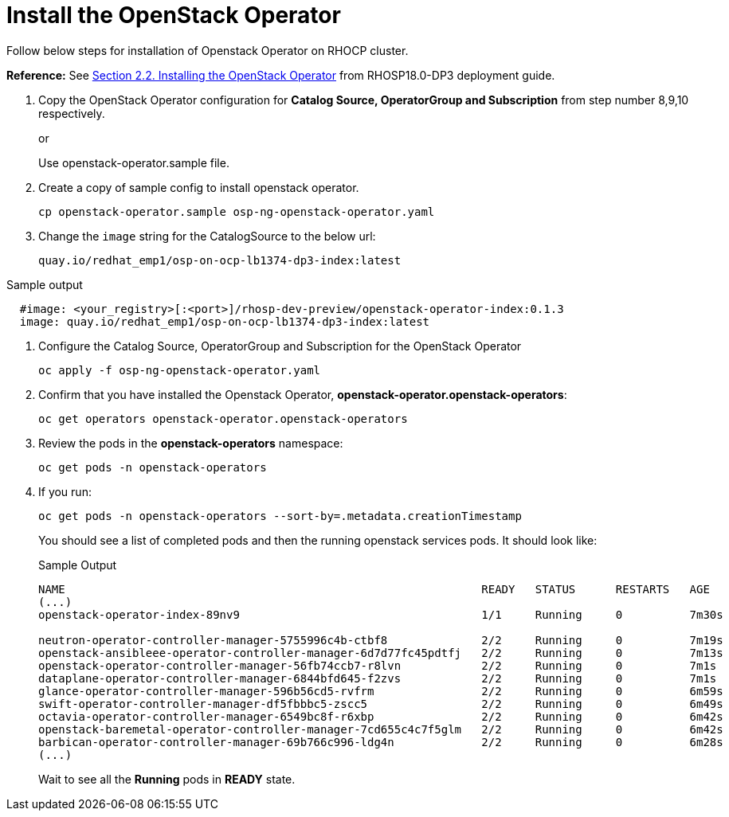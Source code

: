 = Install the OpenStack Operator


Follow below steps for installation of Openstack Operator on RHOCP cluster.

*Reference:* See https://access.redhat.com/documentation/en-us/red_hat_openstack_platform/18.0-dev-preview/html-single/deploying_red_hat_openstack_platform_18.0_development_preview_3_on_red_hat_openshift_container_platform/index#proc_installing-the-OpenStack-Operator_installing[Section 2.2. Installing the OpenStack Operator] from RHOSP18.0-DP3 deployment guide.

. Copy the OpenStack Operator configuration for **Catalog Source, OperatorGroup and Subscription** from step number 8,9,10 respectively.
+
or
+
Use openstack-operator.sample file.

. Create a copy of sample config to install openstack operator.
+
[source,bash]
----
cp openstack-operator.sample osp-ng-openstack-operator.yaml
----

. Change the `image` string for the CatalogSource to the below url:
+
[source,bash]
----
quay.io/redhat_emp1/osp-on-ocp-lb1374-dp3-index:latest
----

.Sample output
----
  #image: <your_registry>[:<port>]/rhosp-dev-preview/openstack-operator-index:0.1.3
  image: quay.io/redhat_emp1/osp-on-ocp-lb1374-dp3-index:latest
----

. Configure the Catalog Source, OperatorGroup and Subscription for the OpenStack Operator
+
[source,bash]
----
oc apply -f osp-ng-openstack-operator.yaml
----

. Confirm that you have installed the Openstack Operator, *openstack-operator.openstack-operators*:
+
[source,bash]
----
oc get operators openstack-operator.openstack-operators
----

. Review the pods in the **openstack-operators** namespace:
+
[source,bash]
----
oc get pods -n openstack-operators
----

. If you run:
+
[source, bash]
----
oc get pods -n openstack-operators --sort-by=.metadata.creationTimestamp
----
+
You should see a list of completed pods and then the running openstack services pods.
It should look like:
+
.Sample Output
----
NAME                                                              READY   STATUS      RESTARTS   AGE
(...)
openstack-operator-index-89nv9                                    1/1     Running     0          7m30s

neutron-operator-controller-manager-5755996c4b-ctbf8              2/2     Running     0          7m19s
openstack-ansibleee-operator-controller-manager-6d7d77fc45pdtfj   2/2     Running     0          7m13s
openstack-operator-controller-manager-56fb74ccb7-r8lvn            2/2     Running     0          7m1s
dataplane-operator-controller-manager-6844bfd645-f2zvs            2/2     Running     0          7m1s
glance-operator-controller-manager-596b56cd5-rvfrm                2/2     Running     0          6m59s
swift-operator-controller-manager-df5fbbbc5-zscc5                 2/2     Running     0          6m49s
octavia-operator-controller-manager-6549bc8f-r6xbp                2/2     Running     0          6m42s
openstack-baremetal-operator-controller-manager-7cd655c4c7f5glm   2/2     Running     0          6m42s
barbican-operator-controller-manager-69b766c996-ldg4n             2/2     Running     0          6m28s
(...)
----
+
Wait to see all the *Running* pods in *READY* state.
